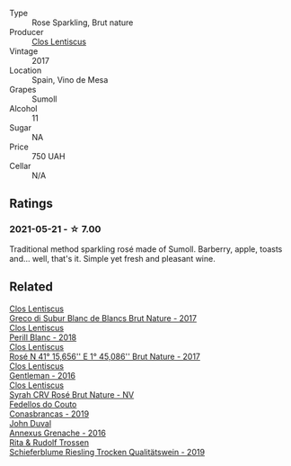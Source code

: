 #+attr_html: :class wine-main-image
[[file:/images/ff/dc5fb3-d7ad-477b-89ba-45ed797c8015/2021-05-22-14-30-34-E0E7E43C-3AD4-4DBB-B31D-04514C094272-1-105-c@512.webp]]

- Type :: Rose Sparkling, Brut nature
- Producer :: [[barberry:/producers/7ee0380b-9c4c-4328-89e2-c44f9dfda9c1][Clos Lentiscus]]
- Vintage :: 2017
- Location :: Spain, Vino de Mesa
- Grapes :: Sumoll
- Alcohol :: 11
- Sugar :: NA
- Price :: 750 UAH
- Cellar :: N/A

** Ratings

*** 2021-05-21 - ☆ 7.00

Traditional method sparkling rosé made of Sumoll. Barberry, apple, toasts and... well, that's it. Simple yet fresh and pleasant wine.

** Related

#+begin_export html
<div class="flex-container">
  <a class="flex-item flex-item-left" href="/wines/038a34b5-42dd-4716-a71e-1c6976e4e0de.html">
    <img class="flex-bottle" src="/images/03/8a34b5-42dd-4716-a71e-1c6976e4e0de/2022-12-17-14-48-22-IMG-3859@512.webp"></img>
    <section class="h">Clos Lentiscus</section>
    <section class="h text-bolder">Greco di Subur Blanc de Blancs Brut Nature - 2017</section>
  </a>

  <a class="flex-item flex-item-right" href="/wines/23ee479b-88c6-4213-b2d7-099d16da7181.html">
    <img class="flex-bottle" src="/images/23/ee479b-88c6-4213-b2d7-099d16da7181/2022-12-27-07-20-28-74366740-6816-40D4-88F8-A7AA8709C519-1-105-c@512.webp"></img>
    <section class="h">Clos Lentiscus</section>
    <section class="h text-bolder">Perill Blanc - 2018</section>
  </a>

  <a class="flex-item flex-item-left" href="/wines/96cc80e9-b31a-4d48-8a64-94b50d2e3014.html">
    <img class="flex-bottle" src="/images/96/cc80e9-b31a-4d48-8a64-94b50d2e3014/2022-12-17-14-51-07-IMG-3863@512.webp"></img>
    <section class="h">Clos Lentiscus</section>
    <section class="h text-bolder">Rosé N 41° 15,656'' E 1° 45,086'' Brut Nature - 2017</section>
  </a>

  <a class="flex-item flex-item-right" href="/wines/ad694be5-b034-4587-8c7a-b7e1da05c101.html">
    <img class="flex-bottle" src="/images/ad/694be5-b034-4587-8c7a-b7e1da05c101/2022-07-16-11-20-10-F79FDE7F-7261-4E8C-A972-96D36AA45AC9-1-105-c@512.webp"></img>
    <section class="h">Clos Lentiscus</section>
    <section class="h text-bolder">Gentleman - 2016</section>
  </a>

  <a class="flex-item flex-item-left" href="/wines/f967170b-4418-45f3-8d3f-5be4cb53843d.html">
    <img class="flex-bottle" src="/images/f9/67170b-4418-45f3-8d3f-5be4cb53843d/2021-06-15-08-10-09-C9DD6CFC-AB46-4C40-BF43-8A848D144AB9-1-102-o@512.webp"></img>
    <section class="h">Clos Lentiscus</section>
    <section class="h text-bolder">Syrah CRV Rosé Brut Nature - NV</section>
  </a>

  <a class="flex-item flex-item-right" href="/wines/19ea08b3-6109-4771-a003-46a3be90c659.html">
    <img class="flex-bottle" src="/images/19/ea08b3-6109-4771-a003-46a3be90c659/2021-05-22-12-36-56-4C752EBA-BB04-4F9F-8B5E-08E385549A4A-1-105-c@512.webp"></img>
    <section class="h">Fedellos do Couto</section>
    <section class="h text-bolder">Conasbrancas - 2019</section>
  </a>

  <a class="flex-item flex-item-left" href="/wines/7098850c-7c95-4b5d-9639-2ebd2d46b462.html">
    <img class="flex-bottle" src="/images/70/98850c-7c95-4b5d-9639-2ebd2d46b462/2023-02-21-06-55-20-IMG-5147@512.webp"></img>
    <section class="h">John Duval</section>
    <section class="h text-bolder">Annexus Grenache - 2016</section>
  </a>

  <a class="flex-item flex-item-right" href="/wines/85f17ebb-1523-4b9f-a940-36415c2e4f86.html">
    <img class="flex-bottle" src="/images/85/f17ebb-1523-4b9f-a940-36415c2e4f86/2021-05-22-14-55-47-E76ACAA8-F43F-4EF2-8F6A-1FC0426FB792-1-105-c@512.webp"></img>
    <section class="h">Rita & Rudolf Trossen</section>
    <section class="h text-bolder">Schieferblume Riesling Trocken Qualitätswein - 2019</section>
  </a>

</div>
#+end_export
